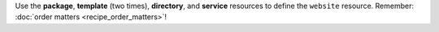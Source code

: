 .. The contents of this file may be included in multiple topics (using the includes directive).
.. The contents of this file should be modified in a way that preserves its ability to appear in multiple topics.
.. This file is hooked into a slide deck


Use the **package**, **template** (two times), **directory**, and **service** resources to define the ``website`` resource. Remember: :doc:`order matters <recipe_order_matters>`!

